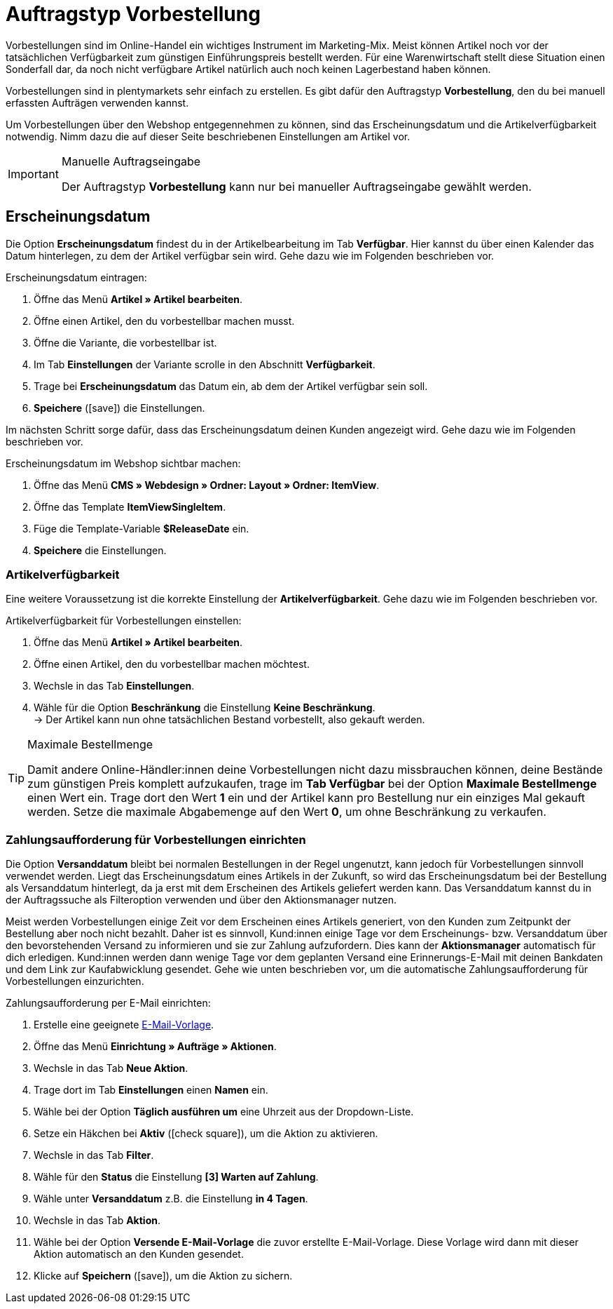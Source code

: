 = Auftragstyp Vorbestellung

:keywords: Vorbestellung
:author: team-order-core

Vorbestellungen sind im Online-Handel ein wichtiges Instrument im Marketing-Mix. Meist können Artikel noch vor der tatsächlichen Verfügbarkeit zum günstigen Einführungspreis bestellt werden. Für eine Warenwirtschaft stellt diese Situation einen Sonderfall dar, da noch nicht verfügbare Artikel natürlich auch noch keinen Lagerbestand haben können.

Vorbestellungen sind in plentymarkets sehr einfach zu erstellen. Es gibt dafür den Auftragstyp *Vorbestellung*, den du bei manuell erfassten Aufträgen verwenden kannst.

Um Vorbestellungen über den Webshop entgegennehmen zu können, sind das Erscheinungsdatum und die Artikelverfügbarkeit notwendig. Nimm dazu die auf dieser Seite beschriebenen Einstellungen am Artikel vor.

[IMPORTANT]
.Manuelle Auftragseingabe
====
Der Auftragstyp *Vorbestellung* kann nur bei manueller Auftragseingabe gewählt werden.
====

[#release-date]
== Erscheinungsdatum

Die Option *Erscheinungsdatum* findest du in der Artikelbearbeitung im Tab *Verfügbar*. Hier kannst du über einen Kalender das Datum hinterlegen, zu dem der Artikel verfügbar sein wird. Gehe dazu wie im Folgenden beschrieben vor.

[.instruction]
Erscheinungsdatum eintragen:

. Öffne das Menü *Artikel » Artikel bearbeiten*.
. Öffne einen Artikel, den du vorbestellbar machen musst.
. Öffne die Variante, die vorbestellbar ist.
. Im Tab *Einstellungen* der Variante scrolle in den Abschnitt *Verfügbarkeit*.
. Trage bei *Erscheinungsdatum* das Datum ein, ab dem der Artikel verfügbar sein soll.
. *Speichere* (icon:save[role="green"]) die Einstellungen.

Im nächsten Schritt sorge dafür, dass das Erscheinungsdatum deinen Kunden angezeigt wird. Gehe dazu wie im Folgenden beschrieben vor.

[.instruction]
Erscheinungsdatum im Webshop sichtbar machen:

. Öffne das Menü *CMS » Webdesign » Ordner: Layout » Ordner: ItemView*.
. Öffne das Template *ItemViewSingleItem*.
. Füge die Template-Variable *$ReleaseDate* ein.
. *Speichere* die Einstellungen.

[#1120]
=== Artikelverfügbarkeit

Eine weitere Voraussetzung ist die korrekte Einstellung der *Artikelverfügbarkeit*. Gehe dazu wie im Folgenden beschrieben vor.

[.instruction]
Artikelverfügbarkeit für Vorbestellungen einstellen:

. Öffne das Menü *Artikel » Artikel bearbeiten*.
. Öffne einen Artikel, den du vorbestellbar machen möchtest.
. Wechsle in das Tab *Einstellungen*.
. Wähle für die Option *Beschränkung* die Einstellung *Keine Beschränkung*. +
→ Der Artikel kann nun ohne tatsächlichen Bestand vorbestellt, also gekauft werden.

[TIP]
.Maximale Bestellmenge
====
Damit andere Online-Händler:innen deine Vorbestellungen nicht dazu missbrauchen können, deine Bestände zum günstigen Preis komplett aufzukaufen, trage im *Tab Verfügbar* bei der Option *Maximale Bestellmenge* einen Wert ein. Trage dort den Wert *1* ein und der Artikel kann pro Bestellung nur ein einziges Mal gekauft werden. Setze die maximale Abgabemenge auf den Wert *0*, um ohne Beschränkung zu verkaufen.
====

[#1130]
=== Zahlungsaufforderung für Vorbestellungen einrichten

Die Option *Versanddatum* bleibt bei normalen Bestellungen in der Regel ungenutzt, kann jedoch für Vorbestellungen sinnvoll verwendet werden. Liegt das Erscheinungsdatum eines Artikels in der Zukunft, so wird das Erscheinungsdatum bei der Bestellung als Versanddatum hinterlegt, da ja erst mit dem Erscheinen des Artikels geliefert werden kann. Das Versanddatum kannst du in der Auftragssuche als Filteroption verwenden und über den Aktionsmanager nutzen.

Meist werden Vorbestellungen einige Zeit vor dem Erscheinen eines Artikels generiert, von den Kunden zum Zeitpunkt der Bestellung aber noch nicht bezahlt. Daher ist es sinnvoll, Kund:innen einige Tage vor dem Erscheinungs- bzw. Versanddatum über den bevorstehenden Versand zu informieren und sie zur Zahlung aufzufordern. Dies kann der *Aktionsmanager* automatisch für dich erledigen. Kund:innen werden dann wenige Tage vor dem geplanten Versand eine Erinnerungs-E-Mail mit deinen Bankdaten und dem Link zur Kaufabwicklung gesendet. Gehe wie unten beschrieben vor, um die automatische Zahlungsaufforderung für Vorbestellungen einzurichten.

[.instruction]
Zahlungsaufforderung per E-Mail einrichten:

. Erstelle eine geeignete xref:crm:e-mails-versenden.adoc#1200[E-Mail-Vorlage].
. Öffne das Menü *Einrichtung » Aufträge » Aktionen*.
. Wechsle in das Tab *Neue Aktion*.
. Trage dort im Tab *Einstellungen* einen *Namen* ein.
. Wähle bei der Option *Täglich ausführen um* eine Uhrzeit aus der Dropdown-Liste.
. Setze ein Häkchen bei *Aktiv* (icon:check-square[role="blue"]), um die Aktion zu aktivieren.
. Wechsle in das Tab *Filter*.
. Wähle für den *Status* die Einstellung *[3] Warten auf Zahlung*.
. Wähle unter *Versanddatum* z.B. die Einstellung *in 4 Tagen*.
. Wechsle in das Tab *Aktion*.
. Wähle bei der Option *Versende E-Mail-Vorlage* die zuvor erstellte E-Mail-Vorlage. Diese Vorlage wird dann mit dieser Aktion automatisch an den Kunden gesendet.
. Klicke auf *Speichern* (icon:save[role="green"]), um die Aktion zu sichern.

